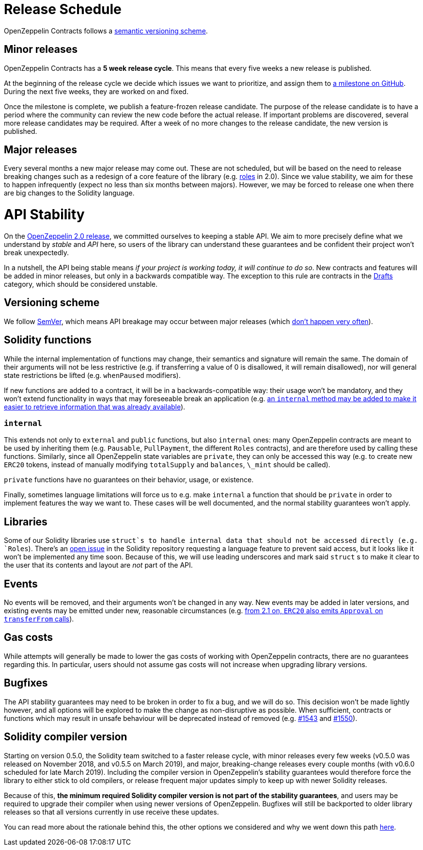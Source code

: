 [[release-schedule]]
= Release Schedule

OpenZeppelin Contracts follows a <<versioning-scheme, semantic versioning scheme>>.

[[minor-releases]]
== Minor releases

OpenZeppelin Contracts has a *5 week release cycle*. This means that every five weeks a new release is published.

At the beginning of the release cycle we decide which issues we want to prioritize, and assign them to https://github.com/OpenZeppelin/openzeppelin-contracts/milestones[a milestone on GitHub]. During the next five weeks, they are worked on and fixed.

Once the milestone is complete, we publish a feature-frozen release candidate. The purpose of the release candidate is to have a period where the community can review the new code before the actual release. If important problems are discovered, several more release candidates may be required. After a week of no more changes to the release candidate, the new version is published.

[[major-releases]]
== Major releases

Every several months a new major release may come out. These are not scheduled, but will be based on the need to release breaking changes such as a redesign of a core feature of the library (e.g. https://github.com/OpenZeppelin/openzeppelin-contracts/issues/1146[roles] in 2.0). Since we value stability, we aim for these to happen infrequently (expect no less than six months between majors). However, we may be forced to release one when there are big changes to the Solidity language.


= API Stability

On the https://github.com/OpenZeppelin/openzeppelin-contracts/releases/tag/v2.0.0[OpenZeppelin 2.0 release], we committed ourselves to keeping a stable API. We aim to more precisely define what we understand by _stable_ and _API_ here, so users of the library can understand these guarantees and be confident their project won't break unexpectedly.

In a nutshell, the API being stable means _if your project is working today, it will continue to do so_. New contracts and features will be added in minor releases, but only in a backwards compatible way. The exception to this rule are contracts in the xref:api:drafts.adoc[Drafts] category, which should be considered unstable.

[[versioning-scheme]]
== Versioning scheme

We follow https://semver.org/[SemVer], which means API breakage may occur between major releases (which <<release-schedule, don't happen very often>>).

[[solidity-functions]]
== Solidity functions

While the internal implementation of functions may change, their semantics and signature will remain the same. The domain of their arguments will not be less restrictive (e.g. if transferring a value of 0 is disallowed, it will remain disallowed), nor will general state restrictions be lifted (e.g. `whenPaused` modifiers).

If new functions are added to a contract, it will be in a backwards-compatible way: their usage won't be mandatory, and they won't extend functionality in ways that may foreseeable break an application (e.g. https://github.com/OpenZeppelin/openzeppelin-contracts/issues/1512[an `internal` method may be added to make it easier to retrieve information that was already available]).

[[internal]]
=== `internal`

This extends not only to `external` and `public` functions, but also `internal` ones: many OpenZeppelin contracts are meant to be used by inheriting them (e.g. `Pausable`, `PullPayment`, the different `Roles` contracts), and are therefore used by calling these functions. Similarly, since all OpenZeppelin state variables are `private`, they can only be accessed this way (e.g. to create new `ERC20` tokens, instead of manually modifying `totalSupply` and `balances`, `\_mint` should be called).

`private` functions have no guarantees on their behavior, usage, or existence.

Finally, sometimes language limitations will force us to e.g. make `internal` a function that should be `private` in order to implement features the way we want to. These cases will be well documented, and the normal stability guarantees won't apply.

[[libraries]]
== Libraries

Some of our Solidity libraries use `struct`s to handle internal data that should not be accessed directly (e.g. `Roles`). There's an https://github.com/ethereum/solidity/issues/4637[open issue] in the Solidity repository requesting a language feature to prevent said access, but it looks like it won't be implemented any time soon. Because of this, we will use leading underscores and mark said `struct` s to make it clear to the user that its contents and layout are _not_ part of the API.

[[events]]
== Events

No events will be removed, and their arguments won't be changed in any way. New events may be added in later versions, and existing events may be emitted under new, reasonable circumstances (e.g. https://github.com/OpenZeppelin/openzeppelin-contracts/issues/707[from 2.1 on, `ERC20` also emits `Approval` on `transferFrom` calls]).

[[gas-costs]]
== Gas costs

While attempts will generally be made to lower the gas costs of working with OpenZeppelin contracts, there are no guarantees regarding this. In particular, users should not assume gas costs will not increase when upgrading library versions.

[[bugfixes]]
== Bugfixes

The API stability guarantees may need to be broken in order to fix a bug, and we will do so. This decision won't be made lightly however, and all options will be explored to make the change as non-disruptive as possible. When sufficient, contracts or functions which may result in unsafe behaviour will be deprecated instead of removed (e.g. https://github.com/OpenZeppelin/openzeppelin-contracts/pull/1543[#1543] and https://github.com/OpenZeppelin/openzeppelin-contracts/pull/1550[#1550]).

[[solidity-compiler-version]]
== Solidity compiler version

Starting on version 0.5.0, the Solidity team switched to a faster release cycle, with minor releases every few weeks (v0.5.0 was released on November 2018, and v0.5.5 on March 2019), and major, breaking-change releases every couple months (with v0.6.0 scheduled for late March 2019). Including the compiler version in OpenZeppelin's stability guarantees would therefore force the library to either stick to old compilers, or release frequent major updates simply to keep up with newer Solidity releases.

Because of this, *the minimum required Solidity compiler version is not part of the stability guarantees*, and users may be required to upgrade their compiler when using newer versions of OpenZeppelin. Bugfixes will still be backported to older library releases so that all versions currently in use receive these updates.

You can read more about the rationale behind this, the other options we considered and why we went down this path https://github.com/OpenZeppelin/openzeppelin-contracts/issues/1498#issuecomment-449191611[here].
